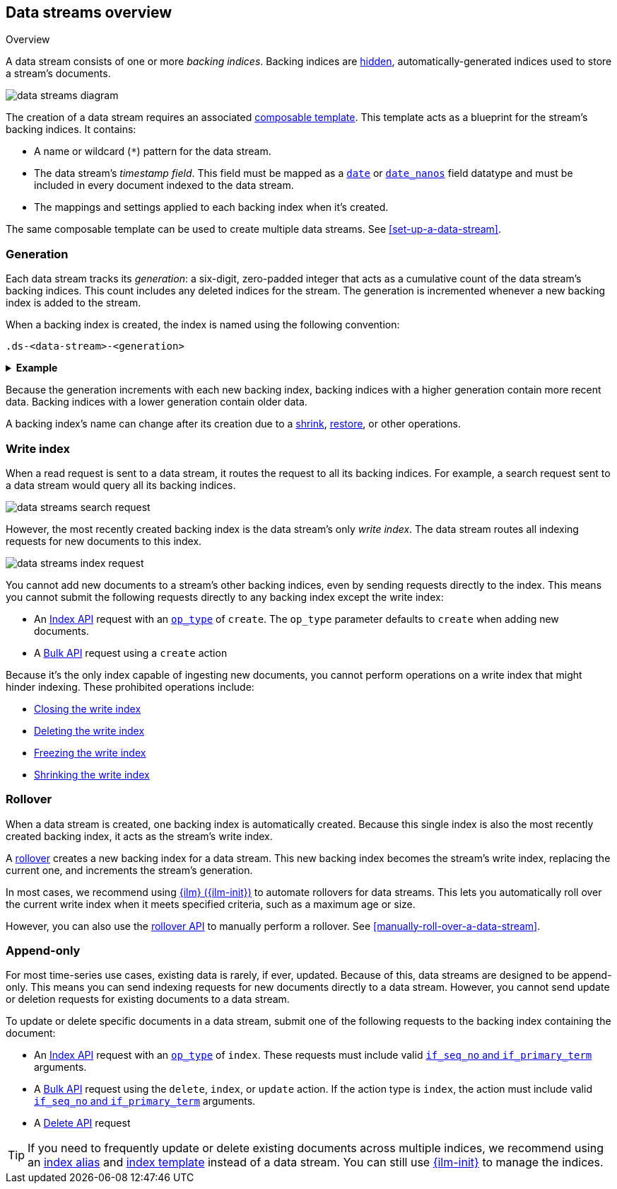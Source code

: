[[data-streams-overview]]
== Data streams overview
++++
<titleabbrev>Overview</titleabbrev>
++++

A data stream consists of one or more _backing indices_. Backing indices are
<<index-hidden,hidden>>, automatically-generated indices used to store a
stream's documents.

image::images/data-streams/data-streams-diagram.svg[align="center"]

The creation of a data stream requires an associated
<<indices-templates,composable template>>. This template acts as a blueprint for
the stream's backing indices. It contains:

* A name or wildcard (`*`) pattern for the data stream.

* The data stream's _timestamp field_. This field must be mapped as a
  <<date,`date`>> or <<date_nanos,`date_nanos`>> field datatype and must be
  included in every document indexed to the data stream.

* The mappings and settings applied to each backing index when it's created.

The same composable template can be used to create multiple data streams.
See <<set-up-a-data-stream>>.

[discrete]
[[data-streams-generation]]
=== Generation

Each data stream tracks its _generation_: a six-digit, zero-padded integer
that acts as a cumulative count of the data stream's backing indices. This count
includes any deleted indices for the stream. The generation is incremented
whenever a new backing index is added to the stream.

When a backing index is created, the index is named using the following
convention:

[source,text]
----
.ds-<data-stream>-<generation>
----

.*Example*
[%collapsible]
====
The `web_server_logs` data stream has a generation of `34`. The most recently
created backing index for this data stream is named
`.ds-web_server_logs-000034`.
====

Because the generation increments with each new backing index, backing indices
with a higher generation contain more recent data. Backing indices with a lower
generation contain older data.

A backing index's name can change after its creation due to a
<<indices-shrink-index,shrink>>, <<snapshots-restore-snapshot,restore>>, or
other operations.

[discrete]
[[data-stream-write-index]]
=== Write index

When a read request is sent to a data stream, it routes the request to all its
backing indices. For example, a search request sent to a data stream would query
all its backing indices.

image::images/data-streams/data-streams-search-request.svg[align="center"]

However, the most recently created backing index is the data stream’s only
_write index_. The data stream routes all indexing requests for new documents to
this index.

image::images/data-streams/data-streams-index-request.svg[align="center"]

You cannot add new documents to a stream's other backing indices, even by
sending requests directly to the index. This means you cannot submit the
following requests directly to any backing index except the write index:

* An <<docs-index_,Index API>> request with an
  <<docs-index-api-op_type,`op_type`>> of `create`. The `op_type` parameter
  defaults to `create` when adding new documents.
* A <<docs-bulk,Bulk API>> request using a `create` action

Because it's the only index capable of ingesting new documents, you cannot
perform operations on a write index that might hinder indexing. These
prohibited operations include:

* <<indices-close,Closing the write index>>
* <<indices-delete-index,Deleting the write index>>
* <<freeze-index-api,Freezing the write index>>
* <<indices-shrink-index,Shrinking the write index>>

[discrete]
[[data-streams-rollover]]
=== Rollover

When a data stream is created, one backing index is automatically created.
Because this single index is also the most recently created backing index, it
acts as the stream's write index.

A <<indices-rollover-index,rollover>> creates a new backing index for a data
stream. This new backing index becomes the stream's write index, replacing
the current one, and increments the stream's generation.

In most cases, we recommend using <<index-lifecycle-management,{ilm}
({ilm-init})>> to automate rollovers for data streams. This lets you
automatically roll over the current write index when it meets specified
criteria, such as a maximum age or size.

However, you can also use the <<indices-rollover-index,rollover API>> to
manually perform a rollover. See <<manually-roll-over-a-data-stream>>.

[discrete]
[[data-streams-append-only]]
=== Append-only

For most time-series use cases, existing data is rarely, if ever, updated.
Because of this, data streams are designed to be append-only. This means you can
send indexing requests for new documents directly to a data stream. However, you
cannot send update or deletion requests for existing documents to a data stream.

To update or delete specific documents in a data stream, submit one of the
following requests to the backing index containing the document:

* An <<docs-index_,Index API>> request with an
  <<docs-index-api-op_type,`op_type`>> of `index`.
  These requests must include valid <<optimistic-concurrency-control,`if_seq_no`
  and `if_primary_term`>> arguments.

* A <<docs-bulk,Bulk API>> request using the `delete`, `index`, or `update`
  action. If the action type is `index`, the action must include valid
  <<bulk-optimistic-concurrency-control,`if_seq_no` and `if_primary_term`>>
  arguments.

* A <<docs-delete,Delete API>> request

TIP: If you need to frequently update or delete existing documents across
multiple indices, we recommend using an <<indices-add-alias,index alias>> and
<<indices-templates,index template>> instead of a data stream. You can still
use <<index-lifecycle-management,{ilm-init}>> to manage the indices.
